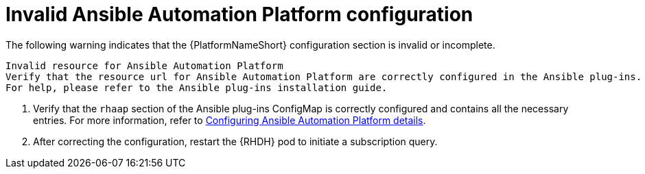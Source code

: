 :_mod-docs-content-type: PROCEDURE

[id="rhdh-warning-invalid-aap-config_{context}"]
= Invalid Ansible Automation Platform configuration

The following warning indicates that the {PlatformNameShort} configuration section is invalid or incomplete.

----
Invalid resource for Ansible Automation Platform
Verify that the resource url for Ansible Automation Platform are correctly configured in the Ansible plug-ins.
For help, please refer to the Ansible plug-ins installation guide.
----

. Verify that the `rhaap` section of the Ansible plug-ins ConfigMap is correctly configured and contains all the necessary entries.
For more information, refer to xref:rhdh-configure-aap-details_rhdh-ocp-required-installation[Configuring Ansible Automation Platform details].
. After correcting the configuration, restart the {RHDH} pod to initiate a subscription query.

